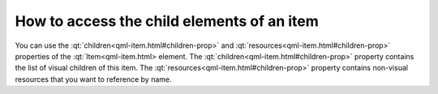 ..
    ---------------------------------------------------------------------------
    Copyright (C) 2012 Digia Plc and/or its subsidiary(-ies).
    All rights reserved.
    This work, unless otherwise expressly stated, is licensed under a
    Creative Commons Attribution-ShareAlike 2.5.
    The full license document is available from
    http://creativecommons.org/licenses/by-sa/2.5/legalcode .
    ---------------------------------------------------------------------------


How to access the child elements of an item
===========================================

You can use the :qt:`children<qml-item.html#children-prop>` and :qt:`resources<qml-item.html#children-prop>` properties of the :qt:`Item<qml-item.html> element.
The :qt:`children<qml-item.html#children-prop>` property contains the list of visual children of this item. The :qt:`resources<qml-item.html#children-prop>` property contains non-visual resources that you want to reference by name.
